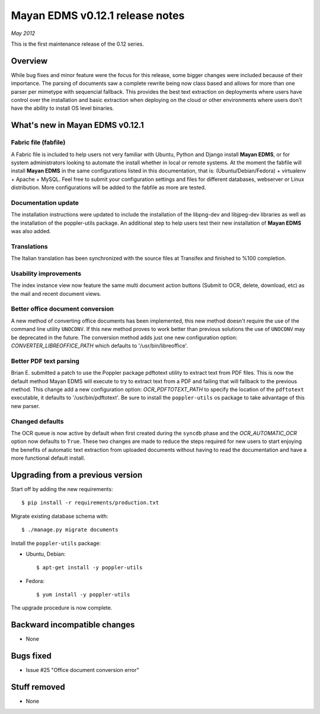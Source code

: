 ================================
Mayan EDMS v0.12.1 release notes
================================

*May 2012*

This is the first maintenance release of the 0.12 series.

Overview
========

While bug fixes and minor feature were the focus for this release, some
bigger changes were included because of their importance.  The parsing of
documents saw a complete rewrite being now class based and allows for more
than one parser per mimetype with sequencial fallback.  This provides the
best text extraction on deployments where users have control over the
installation and basic extraction when deploying on the cloud or other
environments where users don't have the ability to install OS level
binaries.


What's new in Mayan EDMS v0.12.1
================================

Fabric file (fabfile)
~~~~~~~~~~~~~~~~~~~~~
A Fabric file is included to help users not very familiar with Ubuntu,
Python and Django install **Mayan EDMS**, or for system administrators
looking to automate the install whether in local or remote systems.
At the moment the fabfile will install **Mayan EDMS** in the same configurations
listed in this documentation, that is:  (Ubuntu/Debian/Fedora) + virtualenv + Apache + MySQL.
Feel free to submit your configuration settings and files for different databases,
webserver or Linux distribution.  More configurations will be added to
the fabfile as more are tested.

Documentation update
~~~~~~~~~~~~~~~~~~~~
The installation instructions were updated to include the installation of
the libpng-dev and libjpeg-dev libraries as well as the installation of
the poppler-utils package.  An additional step to help users test their
new installation of **Mayan EDMS** was also added.

Translations
~~~~~~~~~~~~
The Italian translation has been synchronized with the source files at
Transifex and finished to %100 completion.

Usability improvements
~~~~~~~~~~~~~~~~~~~~~~
The index instance view now feature the same multi document action
buttons (Submit to OCR, delete, download, etc) as the mail and recent
document views.

Better office document conversion
~~~~~~~~~~~~~~~~~~~~~~~~~~~~~~~~~
A new method of converting office documents has been implemented, this
new method doesn't require the use of the command line utility ``UNOCONV``.
If this new method proves to work better than previous solutions the use
of ``UNOCONV`` may be deprecated in the future.  The conversion method
adds just one new configuration option: `CONVERTER_LIBREOFFICE_PATH`
which defaults to '/usr/bin/libreoffice'.

Better PDF text parsing
~~~~~~~~~~~~~~~~~~~~~~~
Brian E. submitted a patch to use the Poppler package pdftotext utility to
extract text from PDF files.  This is now the default method Mayan EDMS
will execute to try to extract text from a PDF and failing that will
fallback to the previous method.  This change add a new configuration
option: `OCR_PDFTOTEXT_PATH` to specify the location of the ``pdftotext``
executable, it defaults to '/usr/bin/pdftotext'.  Be sure to install the
``poppler-utils`` os package to take advantage of this new parser.

Changed defaults
~~~~~~~~~~~~~~~~
The OCR queue is now active by default when first created during the
``syncdb`` phase and the `OCR_AUTOMATIC_OCR` option now defaults
to ``True``.  These two changes are made to reduce the steps required for
new users to start enjoying the benefits of automatic text extraction from
uploaded documents without having to read the documentation and have a more
functional default install.

Upgrading from a previous version
=================================

Start off by adding the new requirements::

    $ pip install -r requirements/production.txt

Migrate existing database schema with::

    $ ./manage.py migrate documents

Install the ``poppler-utils`` package:

* Ubuntu, Debian::

    $ apt-get install -y poppler-utils

* Fedora::

    $ yum install -y poppler-utils

The upgrade procedure is now complete.


Backward incompatible changes
=============================
* None

Bugs fixed
==========
* Issue #25 "Office document conversion error"

Stuff removed
=============
* None
